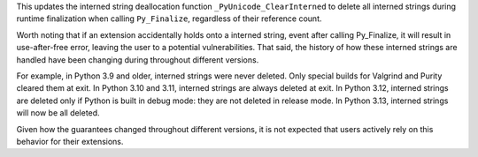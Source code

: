 This updates the interned string deallocation function
``_PyUnicode_ClearInterned`` to delete all interned strings during runtime
finalization when calling ``Py_Finalize``, regardless of their reference
count.

Worth noting that if an extension accidentally holds onto a interned string,
event after calling Py_Finalize, it will result in use-after-free error,
leaving the user to a potential vulnerabilities. That said, the history of
how these interned strings are handled have been changing during throughout
different versions.

For example, in Python 3.9 and older, interned strings were never deleted.
Only special builds for Valgrind and Purity cleared them at exit. In Python
3.10 and 3.11, interned strings are always deleted at exit. In Python 3.12,
interned strings are deleted only if Python is built in debug mode: they
are not deleted in release mode. In Python 3.13, interned strings will
now be all deleted.

Given how the guarantees changed throughout different versions, it is not
expected that users actively rely on this behavior for their extensions.
